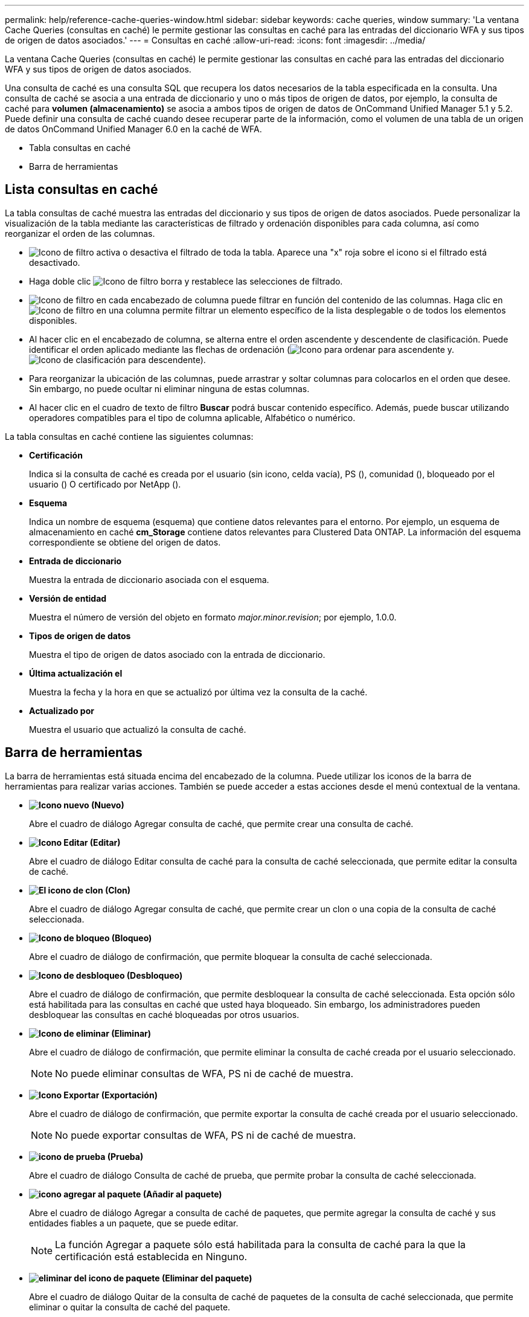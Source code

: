 ---
permalink: help/reference-cache-queries-window.html 
sidebar: sidebar 
keywords: cache queries, window 
summary: 'La ventana Cache Queries (consultas en caché) le permite gestionar las consultas en caché para las entradas del diccionario WFA y sus tipos de origen de datos asociados.' 
---
= Consultas en caché
:allow-uri-read: 
:icons: font
:imagesdir: ../media/


[role="lead"]
La ventana Cache Queries (consultas en caché) le permite gestionar las consultas en caché para las entradas del diccionario WFA y sus tipos de origen de datos asociados.

Una consulta de caché es una consulta SQL que recupera los datos necesarios de la tabla especificada en la consulta. Una consulta de caché se asocia a una entrada de diccionario y uno o más tipos de origen de datos, por ejemplo, la consulta de caché para *volumen (almacenamiento)* se asocia a ambos tipos de origen de datos de OnCommand Unified Manager 5.1 y 5.2. Puede definir una consulta de caché cuando desee recuperar parte de la información, como el volumen de una tabla de un origen de datos OnCommand Unified Manager 6.0 en la caché de WFA.

* Tabla consultas en caché
* Barra de herramientas




== Lista consultas en caché

La tabla consultas de caché muestra las entradas del diccionario y sus tipos de origen de datos asociados. Puede personalizar la visualización de la tabla mediante las características de filtrado y ordenación disponibles para cada columna, así como reorganizar el orden de las columnas.

* image:../media/filter_icon_wfa.gif["Icono de filtro"] activa o desactiva el filtrado de toda la tabla. Aparece una "x" roja sobre el icono si el filtrado está desactivado.
* Haga doble clic image:../media/filter_icon_wfa.gif["Icono de filtro"] borra y restablece las selecciones de filtrado.
* image:../media/wfa_filter_icon.gif["Icono de filtro"] en cada encabezado de columna puede filtrar en función del contenido de las columnas. Haga clic en image:../media/wfa_filter_icon.gif["Icono de filtro"] en una columna permite filtrar un elemento específico de la lista desplegable o de todos los elementos disponibles.
* Al hacer clic en el encabezado de columna, se alterna entre el orden ascendente y descendente de clasificación. Puede identificar el orden aplicado mediante las flechas de ordenación (image:../media/wfa_sortarrow_up_icon.gif["Icono para ordenar"] para ascendente y. image:../media/wfa_sortarrow_down_icon.gif["Icono de clasificación"] para descendente).
* Para reorganizar la ubicación de las columnas, puede arrastrar y soltar columnas para colocarlos en el orden que desee. Sin embargo, no puede ocultar ni eliminar ninguna de estas columnas.
* Al hacer clic en el cuadro de texto de filtro *Buscar* podrá buscar contenido específico. Además, puede buscar utilizando operadores compatibles para el tipo de columna aplicable, Alfabético o numérico.


La tabla consultas en caché contiene las siguientes columnas:

* *Certificación*
+
Indica si la consulta de caché es creada por el usuario (sin icono, celda vacía), PS (image:../media/ps_certified_icon_wfa.gif[""]), comunidad (image:../media/community_certification.gif[""]), bloqueado por el usuario (image:../media/lock_icon_wfa.gif[""]) O certificado por NetApp (image:../media/netapp_certified.gif[""]).

* *Esquema*
+
Indica un nombre de esquema (esquema) que contiene datos relevantes para el entorno. Por ejemplo, un esquema de almacenamiento en caché *cm_Storage* contiene datos relevantes para Clustered Data ONTAP. La información del esquema correspondiente se obtiene del origen de datos.

* *Entrada de diccionario*
+
Muestra la entrada de diccionario asociada con el esquema.

* *Versión de entidad*
+
Muestra el número de versión del objeto en formato _major.minor.revision_; por ejemplo, 1.0.0.

* *Tipos de origen de datos*
+
Muestra el tipo de origen de datos asociado con la entrada de diccionario.

* *Última actualización el*
+
Muestra la fecha y la hora en que se actualizó por última vez la consulta de la caché.

* *Actualizado por*
+
Muestra el usuario que actualizó la consulta de caché.





== Barra de herramientas

La barra de herramientas está situada encima del encabezado de la columna. Puede utilizar los iconos de la barra de herramientas para realizar varias acciones. También se puede acceder a estas acciones desde el menú contextual de la ventana.

* *image:../media/new_wfa_icon.gif["Icono nuevo"] (Nuevo)*
+
Abre el cuadro de diálogo Agregar consulta de caché, que permite crear una consulta de caché.

* *image:../media/edit_wfa_icon.gif["Icono Editar"] (Editar)*
+
Abre el cuadro de diálogo Editar consulta de caché para la consulta de caché seleccionada, que permite editar la consulta de caché.

* *image:../media/clone_wfa_icon.gif["El icono de clon"] (Clon)*
+
Abre el cuadro de diálogo Agregar consulta de caché, que permite crear un clon o una copia de la consulta de caché seleccionada.

* *image:../media/lock_wfa_icon.gif["Icono de bloqueo"] (Bloqueo)*
+
Abre el cuadro de diálogo de confirmación, que permite bloquear la consulta de caché seleccionada.

* *image:../media/unlock_wfa_icon.gif["Icono de desbloqueo"] (Desbloqueo)*
+
Abre el cuadro de diálogo de confirmación, que permite desbloquear la consulta de caché seleccionada. Esta opción sólo está habilitada para las consultas en caché que usted haya bloqueado. Sin embargo, los administradores pueden desbloquear las consultas en caché bloqueadas por otros usuarios.

* *image:../media/delete_wfa_icon.gif["Icono de eliminar"] (Eliminar)*
+
Abre el cuadro de diálogo de confirmación, que permite eliminar la consulta de caché creada por el usuario seleccionado.

+

NOTE: No puede eliminar consultas de WFA, PS ni de caché de muestra.

* *image:../media/export_wfa_icon.gif["Icono Exportar"] (Exportación)*
+
Abre el cuadro de diálogo de confirmación, que permite exportar la consulta de caché creada por el usuario seleccionado.

+

NOTE: No puede exportar consultas de WFA, PS ni de caché de muestra.

* *image:../media/test_wfa_icon.gif["icono de prueba"] (Prueba)*
+
Abre el cuadro de diálogo Consulta de caché de prueba, que permite probar la consulta de caché seleccionada.

* *image:../media/add_to_pack.png["icono agregar al paquete"] (Añadir al paquete)*
+
Abre el cuadro de diálogo Agregar a consulta de caché de paquetes, que permite agregar la consulta de caché y sus entidades fiables a un paquete, que se puede editar.

+

NOTE: La función Agregar a paquete sólo está habilitada para la consulta de caché para la que la certificación está establecida en Ninguno.

* *image:../media/remove_from_pack.png["eliminar del icono de paquete"] (Eliminar del paquete)*
+
Abre el cuadro de diálogo Quitar de la consulta de caché de paquetes de la consulta de caché seleccionada, que permite eliminar o quitar la consulta de caché del paquete.

+

NOTE: La función Quitar del paquete sólo está habilitada para la consulta de caché para la que la certificación se establece en ninguna.


